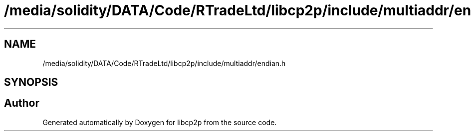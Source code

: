 .TH "/media/solidity/DATA/Code/RTradeLtd/libcp2p/include/multiaddr/endian.h" 3 "Thu Aug 6 2020" "libcp2p" \" -*- nroff -*-
.ad l
.nh
.SH NAME
/media/solidity/DATA/Code/RTradeLtd/libcp2p/include/multiaddr/endian.h
.SH SYNOPSIS
.br
.PP
.SH "Author"
.PP 
Generated automatically by Doxygen for libcp2p from the source code\&.
